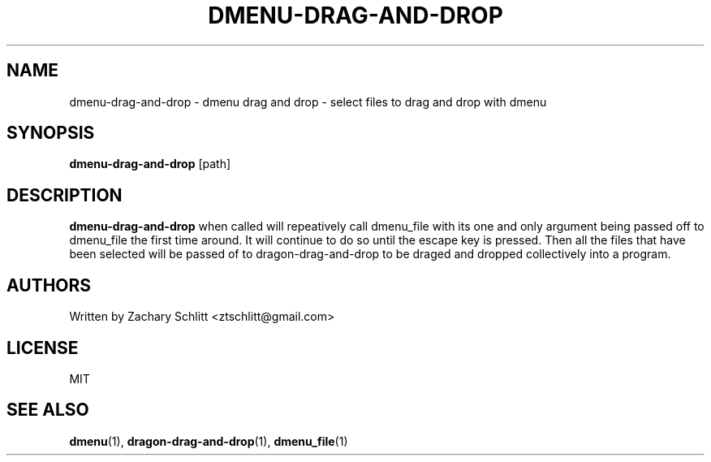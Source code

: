 .TH DMENU\-DRAG\-AND\-DROP 1 dmenu\-drag\-and\-drop
.SH NAME
dmenu\-drag\-and\-drop \- dmenu drag and drop \- select files to drag and drop with dmenu
.SH SYNOPSIS
.B dmenu\-drag\-and\-drop
[path]
.SH DESCRIPTION
.B dmenu\-drag\-and\-drop
when called will repeatively call dmenu_file with its one and only argument being passed off to dmenu_file the first time around. It will continue to do so until the escape key is pressed. Then all the files that have been selected will be passed of to dragon\-drag\-and\-drop to be draged and dropped collectively into a program.
.SH AUTHORS
Written by Zachary Schlitt <ztschlitt@gmail.com>
.SH LICENSE
MIT
.SH SEE ALSO
.BR dmenu (1),
.BR dragon\-drag\-and\-drop (1),
.BR dmenu_file (1)
